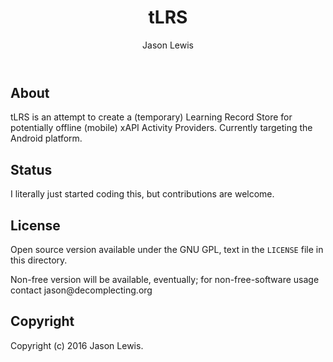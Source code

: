 #+TITLE: tLRS
#+AUTHOR: Jason Lewis
#+EMAIL: jason@decomplecting.org

** About

tLRS is an attempt to create a (temporary) Learning Record Store for potentially
offline (mobile) xAPI Activity Providers. Currently targeting the Android
platform.

** Status
I literally just started coding this, but contributions are welcome.

** License

Open source version available under the GNU GPL, text in the =LICENSE= file
in this directory.

Non-free version will be available, eventually;
for non-free-software usage contact jason@decomplecting.org

** Copyright

Copyright (c) 2016 Jason Lewis.
